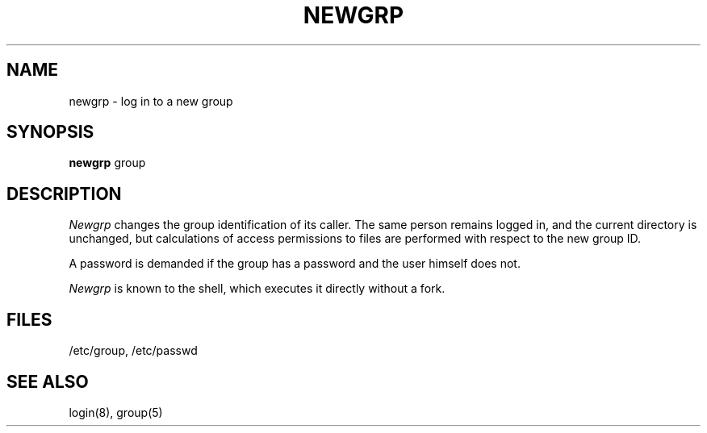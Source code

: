 .TH NEWGRP 1 
.SH NAME
newgrp \- log in to a new group
.SH SYNOPSIS
.B newgrp
group
.SH DESCRIPTION
.I Newgrp
changes the group identification of its caller.
The same person remains logged in,
and the current directory is unchanged,
but calculations of access permissions to files are
performed with respect to the
new group ID.
.PP
A password is demanded if the group has
a password and the user himself does not.
.PP
.I Newgrp
is known to the shell, which executes it directly without a fork.
.SH FILES
/etc/group, /etc/passwd
.SH "SEE ALSO"
login(8), group(5)
